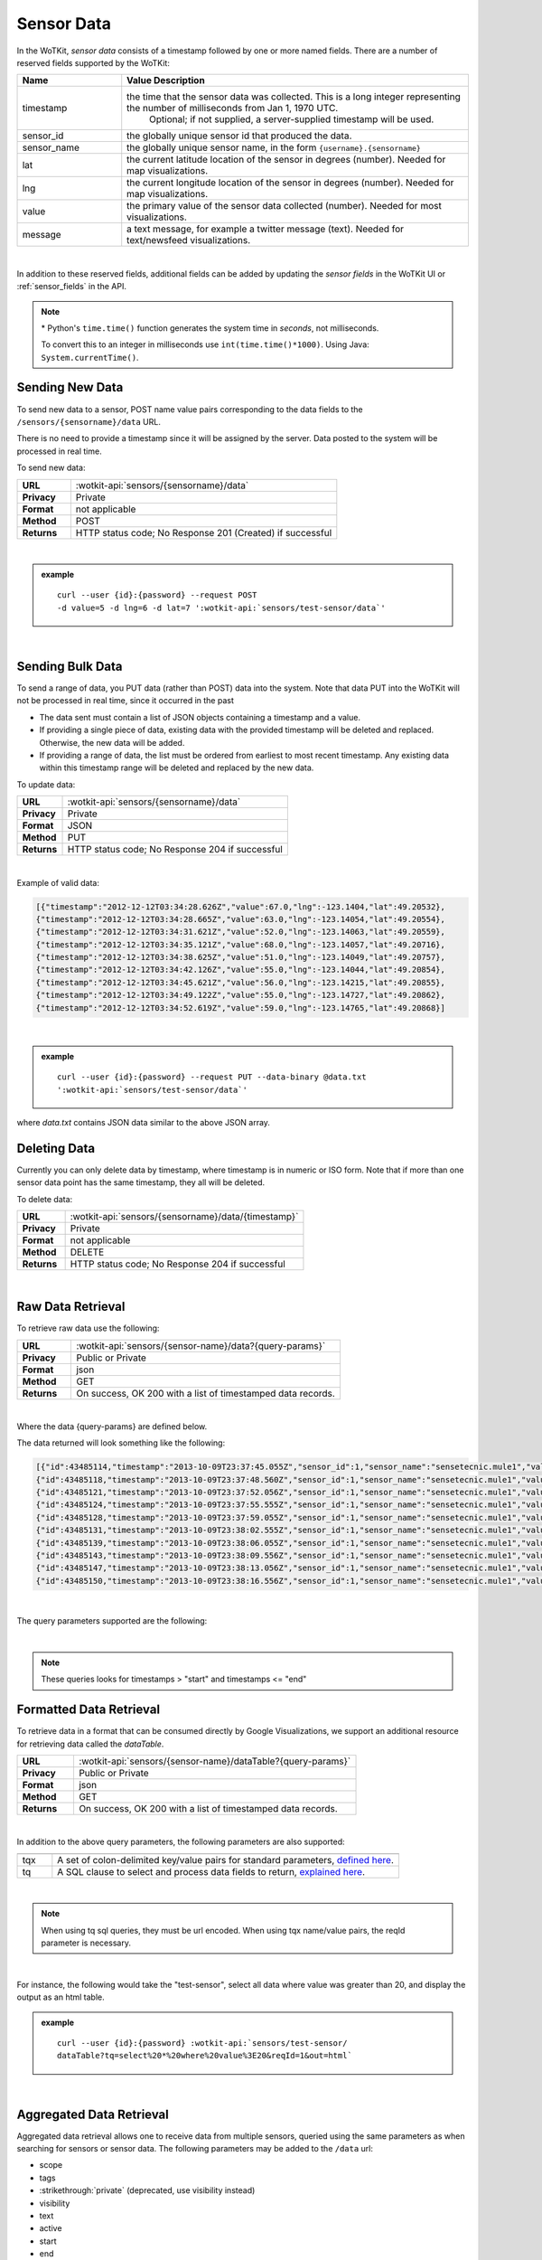 .. _api_sensor_data:

.. index:: Sensor Data

Sensor Data
==============

In the WoTKit, *sensor data* consists of a timestamp followed by one or more named fields. There are a number of
reserved fields supported by the WoTKit:

.. list-table::
	:widths: 15, 50
	:header-rows: 1
	
	* - Name
	  - Value Description
	* - timestamp
	  - the time that the sensor data was collected.  This is a long integer representing the number of milliseconds from Jan 1, 1970 UTC.  
		Optional; if not supplied, a server-supplied timestamp will be used.
	* - sensor_id
	  - the globally unique sensor id that produced the data.
	* - sensor_name
	  - the globally unique sensor name, in the form ``{username}.{sensorname}``
	* - lat
	  - the current latitude location of the sensor in degrees (number).  Needed for map visualizations.
	* - lng
	  - the current longitude location of the sensor in degrees (number).  Needed for map visualizations.
	* - value
	  - the primary value of the sensor data collected (number).  Needed for most visualizations.
	* - message
	  - a text message, for example a twitter message (text).  Needed for text/newsfeed visualizations.

|

In addition to these reserved fields, additional fields can be added by updating the *sensor fields* in the WoTKit UI
or :ref:`sensor_fields` in the API.

.. note:: \* Python's ``time.time()`` function generates the system time in *seconds*, not milliseconds.  
	
	To convert this to an integer in milliseconds use ``int(time.time()*1000)``. 
	Using Java: ``System.currentTime()``.

.. _send-data-label:	

.. index:: Sensor Data Creation
	
Sending New Data
-----------------

To send new data to a sensor, POST name value pairs corresponding to the data fields
to the ``/sensors/{sensorname}/data`` URL.

There is no need to provide a timestamp since it will be assigned by the server.  Data posted to the system
will be processed in real time.

To send new data:

.. list-table::
	:widths: 10, 50

	* - **URL**
	  - :wotkit-api:`sensors/{sensorname}/data`
	* - **Privacy**
	  - Private
	* - **Format**
	  - not applicable
	* - **Method**
	  - POST
	* - **Returns**
	  - HTTP status code; No Response 201 (Created) if successful

|

.. admonition:: example

	.. parsed-literal::

		curl --user {id}:{password} --request POST 
		-d value=5 -d lng=6 -d lat=7 ':wotkit-api:`sensors/test-sensor/data`'

|
	
.. _send-bulk-data-label:	

.. index:: Bulk Sensor Data
	pair: Sensor Data Creation; Bulk Sensor Data

Sending Bulk Data
------------------

To send a range of data, you PUT data (rather than POST) data into the system.
Note that data PUT into the WoTKit will not be processed in real time, since it occurred in the past

* The data sent must contain a list of JSON objects containing a timestamp and a value.
* If providing a single piece of data, existing data with the provided timestamp will be deleted and replaced. Otherwise, the new data will be added.
* If providing a range of data, the list must be ordered from earliest to most recent timestamp. Any existing data within this timestamp range will be deleted and replaced by the new data.

To update data:

.. list-table::
	:widths: 10, 50

	* - **URL**
	  - :wotkit-api:`sensors/{sensorname}/data`
	* - **Privacy**
	  - Private
	* - **Format**
	  - JSON
	* - **Method**
	  - PUT
	* - **Returns**
	  - HTTP status code; No Response 204 if successful
	  
|

Example of valid data:
 
.. code-block:: python

	[{"timestamp":"2012-12-12T03:34:28.626Z","value":67.0,"lng":-123.1404,"lat":49.20532},
	{"timestamp":"2012-12-12T03:34:28.665Z","value":63.0,"lng":-123.14054,"lat":49.20554},
	{"timestamp":"2012-12-12T03:34:31.621Z","value":52.0,"lng":-123.14063,"lat":49.20559},
	{"timestamp":"2012-12-12T03:34:35.121Z","value":68.0,"lng":-123.14057,"lat":49.20716},
	{"timestamp":"2012-12-12T03:34:38.625Z","value":51.0,"lng":-123.14049,"lat":49.20757},
	{"timestamp":"2012-12-12T03:34:42.126Z","value":55.0,"lng":-123.14044,"lat":49.20854},
	{"timestamp":"2012-12-12T03:34:45.621Z","value":56.0,"lng":-123.14215,"lat":49.20855},
	{"timestamp":"2012-12-12T03:34:49.122Z","value":55.0,"lng":-123.14727,"lat":49.20862},
	{"timestamp":"2012-12-12T03:34:52.619Z","value":59.0,"lng":-123.14765,"lat":49.20868}]

|

.. admonition:: example

	.. parsed-literal::

		curl --user {id}:{password} --request PUT --data-binary @data.txt 
		':wotkit-api:`sensors/test-sensor/data`'

where *data.txt* contains JSON data similar to the above JSON array.

.. _delete-data-label:	

.. index:: Sensor Data Deletion

Deleting Data
--------------

Currently you can only delete data by timestamp, where timestamp is in numeric or ISO form. 
Note that if more than one sensor data point has the same timestamp, they all will be deleted.

To delete data:

.. list-table::
	:widths: 10, 50

	* - **URL**
	  - :wotkit-api:`sensors/{sensorname}/data/{timestamp}`
	* - **Privacy**
	  - Private
	* - **Format**
	  - not applicable
	* - **Method**
	  - DELETE
	* - **Returns**
	  - HTTP status code; No Response 204 if successful
	  
|


.. _raw-data-label:	

.. index:: Raw Sensor Data, Sensor Data Retrieval
	seealso: Sensor Data Retrieval; Formatted Sensor Data

Raw Data Retrieval
----------------------
To retrieve raw data use the following:

.. list-table::
	:widths: 10, 50

	* - **URL**
	  - :wotkit-api:`sensors/{sensor-name}/data?{query-params}`
	* - **Privacy**
	  - Public or Private
	* - **Format**
	  - json
	* - **Method**
	  - GET
	* - **Returns**
	  - On success, OK 200 with a list of timestamped data records.

|

Where the data {query-params} are defined below.

The data returned will look something like the following:

.. code-block:: python

	[{"id":43485114,"timestamp":"2013-10-09T23:37:45.055Z","sensor_id":1,"sensor_name":"sensetecnic.mule1","value":58.0,"lng":-123.2223,"lat":49.24024},
	{"id":43485118,"timestamp":"2013-10-09T23:37:48.560Z","sensor_id":1,"sensor_name":"sensetecnic.mule1","value":60.0,"lng":-123.22432,"lat":49.24073},
	{"id":43485121,"timestamp":"2013-10-09T23:37:52.056Z","sensor_id":1,"sensor_name":"sensetecnic.mule1","value":69.0,"lng":-123.22651,"lat":49.24143},
	{"id":43485124,"timestamp":"2013-10-09T23:37:55.555Z","sensor_id":1,"sensor_name":"sensetecnic.mule1","value":67.0,"lng":-123.22798,"lat":49.24202},
	{"id":43485128,"timestamp":"2013-10-09T23:37:59.055Z","sensor_id":1,"sensor_name":"sensetecnic.mule1","value":61.0,"lng":-123.2292,"lat":49.24256},
	{"id":43485131,"timestamp":"2013-10-09T23:38:02.555Z","sensor_id":1,"sensor_name":"sensetecnic.mule1","value":55.0,"lng":-123.23022,"lat":49.2431},
	{"id":43485139,"timestamp":"2013-10-09T23:38:06.055Z","sensor_id":1,"sensor_name":"sensetecnic.mule1","value":69.0,"lng":-123.23496,"lat":49.24577},
	{"id":43485143,"timestamp":"2013-10-09T23:38:09.556Z","sensor_id":1,"sensor_name":"sensetecnic.mule1","value":69.0,"lng":-123.23718,"lat":49.24682},
	{"id":43485147,"timestamp":"2013-10-09T23:38:13.056Z","sensor_id":1,"sensor_name":"sensetecnic.mule1","value":51.0,"lng":-123.23851,"lat":49.24752},
	{"id":43485150,"timestamp":"2013-10-09T23:38:16.556Z","sensor_id":1,"sensor_name":"sensetecnic.mule1","value":63.0,"lng":-123.24513,"lat":49.25118}]

|

The query parameters supported are the following:

.. list-table::
	:widths: 15, 50
	:header-rows: 1

	* - Name
	  - Value Description
	* - start
	  - specifies the absolute start time of a range of data selected in milliseconds.  When start is not specified, it is
	  set to the current time.  It may only be used in combination with another range parameter: end, after, afterE, before, and beforeE.
	* - startE
	  - specifies the id of the specific data item to start with.  This is needed to disambiguate data items in a sensor stream
	  with the same timestamp.  This parameter may only be used with beforeE and afterE currently.
	* - end
	  - Specify the absolute end time in milliseconds of a range of data after a specified start time.  The 
	  end parameter MUST be greater than the start time (start).
	* - after
	  - specifies a relative time after the start time, e.g. after=300000 would be 5 minutes after the start time
	  A start time (start) MUST also be specified since there will be no data after the current time.
	* - afterE
	  - specifies the number of elements after the start element or time. The start time (start) or start item (startE)
	  MUST also be provided.)
	* - before
	  - specifies a relative time before the start time.  E.g. data from the last hour would be before=3600000.
	  (If not provided, start time defaults to current time.)
	* - beforeE
	  - specifies number of data items before the start time.  E.g. to get the last 1000 items,
	  use beforeE=1000 (If not provided, start time defaults to current time.)
	* - reverse
	  - **true**: order the data from newest to oldest; **false** (default):order from oldest to newest

|

.. note:: These queries looks for timestamps > "start" and timestamps <= "end"


.. _formatted-data-label:

.. index:: Formatted Sensor Data	
	seealso: Formatted Sensor Data; Sensor Data Retrieval

Formatted Data Retrieval
---------------------------

To retrieve data in a format that can be consumed directly by Google Visualizations, we support an additional
resource for retrieving data called the *dataTable*.

.. list-table::
	:widths: 10, 50

	* - **URL**
	  - :wotkit-api:`sensors/{sensor-name}/dataTable?{query-params}`
	* - **Privacy**
	  - Public or Private
	* - **Format**
	  - json
	* - **Method**
	  - GET
	* - **Returns**
	  - On success, OK 200 with a list of timestamped data records.
	  
|

In addition to the above query parameters, the following parameters are also supported:

.. list-table::
	:widths: 5, 50
	:header-rows: 1
	
	* -
	  -
	* - tqx
	  - A set of colon-delimited key/value pairs for standard parameters, `defined here <http://code.google.com/apis/visualization/documentation/dev/implementing_data_source.html>`_.
	* - tq
	  - A SQL clause to select and process data fields to return, `explained here <http://code.google.com/apis/visualization/documentation/querylanguage.html>`_.
	
|

.. note:: When using tq sql queries, they must be url encoded. When using tqx name/value pairs, the reqId parameter is necessary.

|

For instance, the following would take the "test-sensor", select all data where value was greater than 20, and display
the output as an html table. 

.. admonition:: example

	.. parsed-literal::
	
		curl --user {id}:{password} :wotkit-api:`sensors/test-sensor/
		dataTable?tq=select%20*%20where%20value%3E20&reqId=1&out=html`

|
	
.. _aggregated-data-label:	

.. index:: Aggregated Sensor Data	
	seealso: Aggregated Sensor Data; Sensor Data	

Aggregated Data Retrieval
--------------------------
Aggregated data retrieval allows one to receive data from multiple sensors, queried using the same parameters as when
searching for sensors or sensor data.
The following parameters may be added to the ``/data`` url:

* scope
* tags
* :strikethrough:`private` (deprecated, use visibility instead)
* visibility
* text
* active

* start
* end
* after
* afterE
* before
* beforeE

* orderBy
	* **sensor**: which groups data by sensor_id 
	* **time** (default): which orders data by timestamp, regardless of the sensor it comes from.

To receive data from more that one sensor, use the following:

.. list-table::
	:widths: 10, 50

	* - **URL**
	  - :wotkit-api:`data?{query-param}={query-value}&{param}={value}...`
	* - **Privacy**
	  - Public or Private
	* - **Format**
	  - json
	* - **Method**
	  - GET
	* - **Returns**
	  - On success, OK 200 with a list of timestamped data records.
	  
|

.. admonition:: example

	.. parsed-literal::

		curl --user {id}:{password} 
		":wotkit-api:`data?subscribed=all&beforeE=20&orderBy=sensor`"
